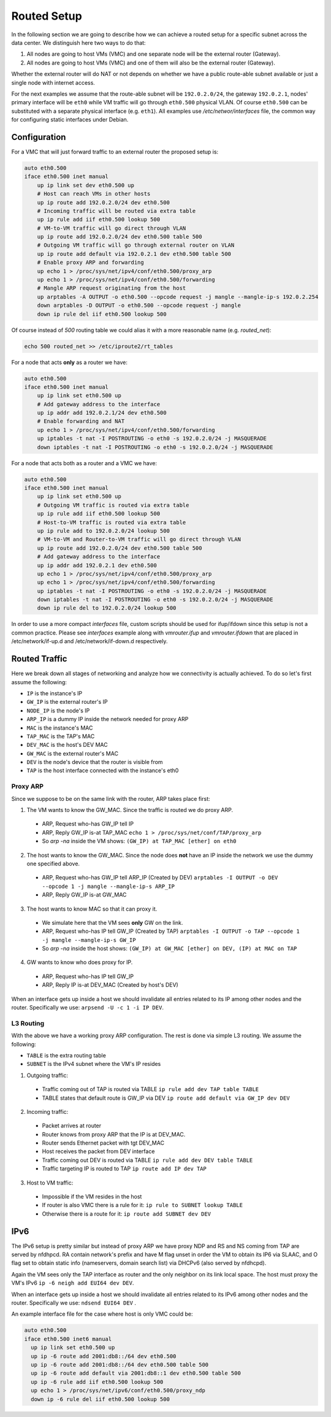 .. _routed:

Routed Setup
------------

In the following section we are going to describe how we can achieve a routed
setup for a specific subnet across the data center. We distinguish here
two ways to do that:

1) All nodes are going to host VMs (VMC) and one separate node will be the
   external router (Gateway).

2) All nodes are going to host VMs (VMC) and one of them will also be the
   external router (Gateway).

Whether the external router will do NAT or not depends on whether we have
a public route-able subnet available or just a single node with internet
access.

For the next examples we assume that the route-able subnet will be
``192.0.2.0/24``, the gateway ``192.0.2.1``, nodes' primary interface will
be ``eth0`` while VM traffic will go through ``eth0.500`` physical VLAN.
Of course ``eth0.500`` can be substituted with a separate physical interface
(e.g. ``eth1``). All examples use `/etc/networ/interfaces` file, the
common way for configuring static interfaces under Debian.

.. _routed-conf:


Configuration
^^^^^^^^^^^^^

For a VMC that will just forward traffic to an external router the proposed
setup is:

.. code-block:: console

  auto eth0.500
  iface eth0.500 inet manual
      up ip link set dev eth0.500 up
      # Host can reach VMs in other hosts
      up ip route add 192.0.2.0/24 dev eth0.500
      # Incoming traffic will be routed via extra table
      up ip rule add iif eth0.500 lookup 500
      # VM-to-VM traffic will go direct through VLAN
      up ip route add 192.0.2.0/24 dev eth0.500 table 500
      # Outgoing VM traffic will go through external router on VLAN
      up ip route add default via 192.0.2.1 dev eth0.500 table 500
      # Enable proxy ARP and forwarding
      up echo 1 > /proc/sys/net/ipv4/conf/eth0.500/proxy_arp
      up echo 1 > /proc/sys/net/ipv4/conf/eth0.500/forwarding
      # Mangle ARP request originating from the host
      up arptables -A OUTPUT -o eth0.500 --opcode request -j mangle --mangle-ip-s 192.0.2.254
      down arptables -D OUTPUT -o eth0.500 --opcode request -j mangle
      down ip rule del iif eth0.500 lookup 500


Of course instead of `500` routing table we could alias it with a more
reasonable name (e.g. `routed_net`):

.. code-block:: console

  echo 500 routed_net >> /etc/iproute2/rt_tables

For a node that acts **only** as a router we have:

.. code-block:: console

  auto eth0.500
  iface eth0.500 inet manual
      up ip link set eth0.500 up
      # Add gateway address to the interface
      up ip addr add 192.0.2.1/24 dev eth0.500
      # Enable forwarding and NAT
      up echo 1 > /proc/sys/net/ipv4/conf/eth0.500/forwarding
      up iptables -t nat -I POSTROUTING -o eth0 -s 192.0.2.0/24 -j MASQUERADE
      down iptables -t nat -I POSTROUTING -o eth0 -s 192.0.2.0/24 -j MASQUERADE


For a node that acts both as a router and a VMC we have:

.. code-block:: console

  auto eth0.500
  iface eth0.500 inet manual
      up ip link set eth0.500 up
      # Outgoing VM traffic is routed via extra table
      up ip rule add iif eth0.500 lookup 500
      # Host-to-VM traffic is routed via extra table
      up ip rule add to 192.0.2.0/24 lookup 500
      # VM-to-VM and Router-to-VM traffic will go direct through VLAN
      up ip route add 192.0.2.0/24 dev eth0.500 table 500
      # Add gateway address to the interface
      up ip addr add 192.0.2.1 dev eth0.500
      up echo 1 > /proc/sys/net/ipv4/conf/eth0.500/proxy_arp
      up echo 1 > /proc/sys/net/ipv4/conf/eth0.500/forwarding
      up iptables -t nat -I POSTROUTING -o eth0 -s 192.0.2.0/24 -j MASQUERADE
      down iptables -t nat -I POSTROUTING -o eth0 -s 192.0.2.0/24 -j MASQUERADE
      down ip rule del to 192.0.2.0/24 lookup 500


In order to use a more compact `interfaces` file, custom scripts should be
used for ifup/ifdown since this setup is not a common practice. 
Please see `interfaces` example along with `vmrouter.ifup` and `vmrouter.ifdown` that
are placed in /etc/network/if-up.d and /etc/network/if-down.d respectively.

.. _routed-traffic:

Routed Traffic
^^^^^^^^^^^^^^

Here we break down all stages of networking and analyze how we connectivity
is actually achieved. To do so let's first assume the following:

* ``IP`` is the instance's IP
* ``GW_IP`` is the external router's IP
* ``NODE_IP`` is the node's IP
* ``ARP_IP`` is a dummy IP inside the network needed for proxy ARP

* ``MAC`` is the instance's MAC
* ``TAP_MAC`` is the TAP's MAC
* ``DEV_MAC`` is the host's DEV MAC
* ``GW_MAC`` is the external router's MAC

* ``DEV`` is the node's device that the router is visible from
* ``TAP`` is the host interface connected with the instance's eth0


Proxy ARP
"""""""""

Since we suppose to be on the same link with the router, ARP takes place first:

1) The VM wants to know the GW_MAC. Since the traffic is routed we do proxy ARP.

 - ARP, Request who-has GW_IP tell IP
 - ARP, Reply GW_IP is-at TAP_MAC ``echo 1 > /proc/sys/net/conf/TAP/proxy_arp``
 - So `arp -na` inside the VM shows: ``(GW_IP) at TAP_MAC [ether] on eth0``

2) The host wants to know the GW_MAC. Since the node does **not** have an IP
   inside the network we use the dummy one specified above.

 - ARP, Request who-has GW_IP tell ARP_IP (Created by DEV)
   ``arptables -I OUTPUT -o DEV --opcode 1 -j mangle --mangle-ip-s ARP_IP``
 - ARP, Reply GW_IP is-at GW_MAC

3) The host wants to know MAC so that it can proxy it.

 - We simulate here that the VM sees **only** GW on the link.
 - ARP, Request who-has IP tell GW_IP (Created by TAP)
   ``arptables -I OUTPUT -o TAP --opcode 1 -j mangle --mangle-ip-s GW_IP``
 - So `arp -na` inside the host shows:
   ``(GW_IP) at GW_MAC [ether] on DEV, (IP) at MAC on TAP``

4) GW wants to know who does proxy for IP.

 - ARP, Request who-has IP tell GW_IP
 - ARP, Reply IP is-at DEV_MAC (Created by host's DEV)

When an interface gets up inside a host we should invalidate all entries
related to its IP among other nodes and the router. Specifically we use:
``arpsend -U -c 1 -i IP DEV``.


L3 Routing
""""""""""

With the above we have a working proxy ARP configuration. The rest is done
via simple L3 routing. We assume the following:

* ``TABLE`` is the extra routing table
* ``SUBNET`` is the IPv4 subnet where the VM's IP resides

1) Outgoing traffic:

 - Traffic coming out of TAP is routed via TABLE
   ``ip rule add dev TAP table TABLE``
 - TABLE states that default route is GW_IP via DEV
   ``ip route add default via GW_IP dev DEV``

2) Incoming traffic:

 - Packet arrives at router
 - Router knows from proxy ARP that the IP is at DEV_MAC.
 - Router sends Ethernet packet with tgt DEV_MAC
 - Host receives the packet from DEV interface
 - Traffic coming out DEV is routed via TABLE
   ``ip rule add dev DEV table TABLE``
 - Traffic targeting IP is routed to TAP
   ``ip route add IP dev TAP``

3) Host to VM traffic:

 - Impossible if the VM resides in the host
 - If router is also VMC there is a rule for it: ``ip rule to SUBNET lookup TABLE``
 - Otherwise there is a route for it: ``ip route add SUBNET dev DEV``

IPv6
^^^^

The IPv6 setup is pretty similar but instead of proxy ARP we have proxy NDP
and RS and NS coming from TAP are served by nfdhpcd. RA contain network's
prefix and have M flag unset in order the VM to obtain its IP6 via SLAAC, and
O flag set to obtain static info (nameservers, domain search list) via DHCPv6
(also served by nfdhcpd).

Again the VM sees only the TAP interface as router and the only neighbor on its
link local space. The host must proxy the VM's IPv6
``ip -6 neigh add EUI64 dev DEV``.

When an interface gets up inside a host we should invalidate all entries
related to its IPv6 among other nodes and the router. Specifically we use:
``ndsend EUI64 DEV`` .

An example interface file for the case where host is only VMC could be:

.. code-block:: console

  auto eth0.500
  iface eth0.500 inet6 manual
    up ip link set eth0.500 up
    up ip -6 route add 2001:db8::/64 dev eth0.500
    up ip -6 route add 2001:db8::/64 dev eth0.500 table 500
    up ip -6 route add default via 2001:db8::1 dev eth0.500 table 500
    up ip -6 rule add iif eth0.500 lookup 500
    up echo 1 > /proc/sys/net/ipv6/conf/eth0.500/proxy_ndp
    down ip -6 rule del iif eth0.500 lookup 500
